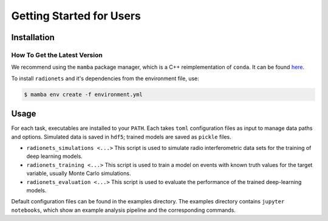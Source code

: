 .. _getting_started_users:

*************************
Getting Started for Users
*************************


Installation
============

How To Get the Latest Version
-----------------------------

We recommend using the ``mamba`` package manager, which is a C++ reimplementation of ``conda``.
It can be found `here <https://github.com/mamba-org/mamba>`_.

To install ``radionets`` and it's dependencies from the environment file, use:

.. code-block:: console

  $ mamba env create -f environment.yml


Usage
=====

For each task, executables are installed to your ``PATH``. Each takes ``toml`` configuration
files as input to manage data paths and options. Simulated data is saved in ``hdf5``; trained
models are saved as ``pickle`` files.

* ``radionets_simulations <...>`` This script is used to simulate radio interferometric data
  sets for the training of deep learning models.
* ``radionets_training <...>`` This script is used to train a model on events with known truth
  values for the target variable, usually Monte Carlo simulations.
* ``radionets_evaluation <...>`` This script is used to evaluate the performance of the trained
  deep-learning models.

Default configuration files can be found in the examples directory. The examples directory
contains ``jupyter notebooks``, which show an example analysis pipeline and the corresponding
commands.
